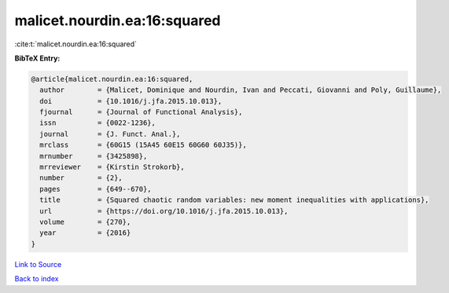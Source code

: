 malicet.nourdin.ea:16:squared
=============================

:cite:t:`malicet.nourdin.ea:16:squared`

**BibTeX Entry:**

.. code-block:: bibtex

   @article{malicet.nourdin.ea:16:squared,
     author        = {Malicet, Dominique and Nourdin, Ivan and Peccati, Giovanni and Poly, Guillaume},
     doi           = {10.1016/j.jfa.2015.10.013},
     fjournal      = {Journal of Functional Analysis},
     issn          = {0022-1236},
     journal       = {J. Funct. Anal.},
     mrclass       = {60G15 (15A45 60E15 60G60 60J35)},
     mrnumber      = {3425898},
     mrreviewer    = {Kirstin Strokorb},
     number        = {2},
     pages         = {649--670},
     title         = {Squared chaotic random variables: new moment inequalities with applications},
     url           = {https://doi.org/10.1016/j.jfa.2015.10.013},
     volume        = {270},
     year          = {2016}
   }

`Link to Source <https://doi.org/10.1016/j.jfa.2015.10.013},>`_


`Back to index <../By-Cite-Keys.html>`_

